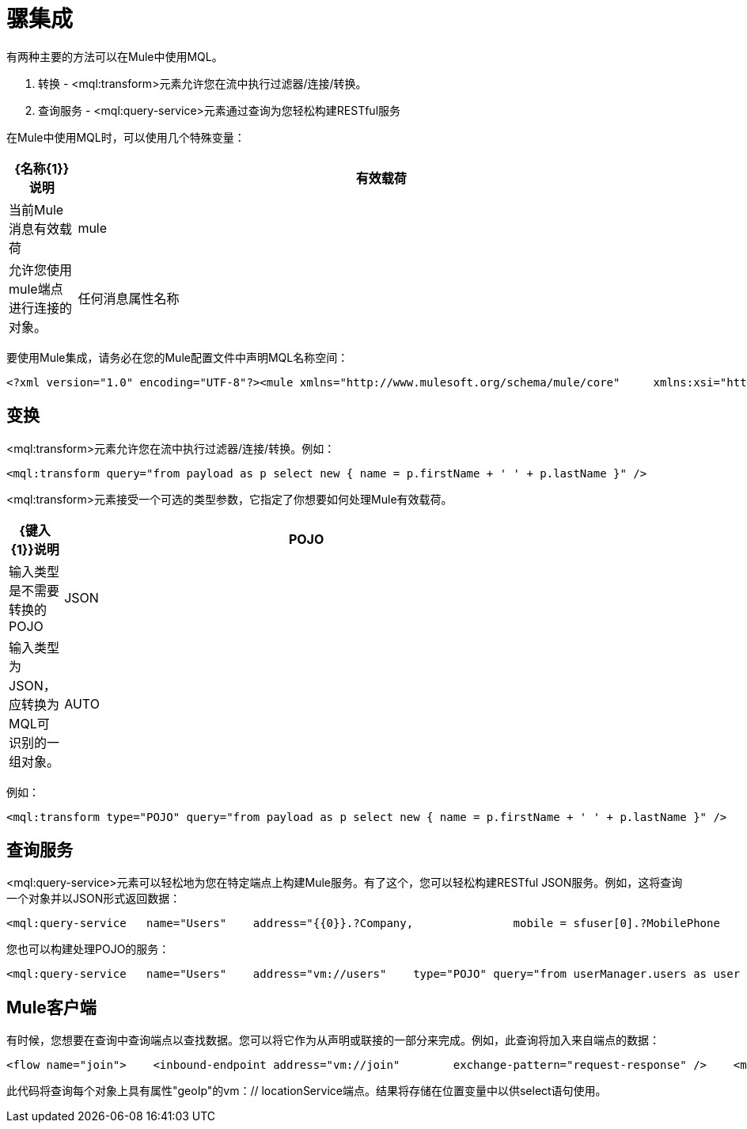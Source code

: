 = 骡集成

有两种主要的方法可以在Mule中使用MQL。

. 转换 -  <mql:transform>元素允许您在流中执行过滤器/连接/转换。
. 查询服务 -  <mql:query-service>元素通过查询为您轻松构建RESTful服务

在Mule中使用MQL时，可以使用几个特殊变量：

[%header,cols="10,90"]
|===
| {名称{1}}说明
|有效载荷 |当前Mule消息有效载荷
| mule  |允许您使用mule端点进行连接的对象。
|任何消息属性名称 |请参阅任何消息属性内联。例如，从SomeProperty ='foo'
|===

要使用Mule集成，请务必在您的Mule配置文件中声明MQL名称空间：

[source, xml, linenums]
----
<?xml version="1.0" encoding="UTF-8"?><mule xmlns="http://www.mulesoft.org/schema/mule/core"     xmlns:xsi="http://www.w3.org/2001/XMLSchema-instance"    xmlns:spring="http://www.springframework.org/schema/beans"    xmlns:mql="http://www.mulesoft.org/schema/mule/mql"     xsi:schemaLocation="               http://www.springframework.org/schema/beans http://www.springframework.org/schema/beans/spring-beans-3.0.xsd               http://www.mulesoft.org/schema/mule/core http://www.mulesoft.org/schema/mule/core/3.1/mule.xsd               http://www.mulesoft.org/schema/mule/mql http://www.mulesoft.org/schema/mule/mql/3.1/mule-mql.xsd
----

== 变换

<mql:transform>元素允许您在流中执行过滤器/连接/转换。例如：

[source, xml, linenums]
----
<mql:transform query="from payload as p select new { name = p.firstName + ' ' + p.lastName }" />
----

<mql:transform>元素接受一个可选的类型参数，它指定了你想要如何处理Mule有效载荷。

[%header,cols="10,90",width=80%]
|===
| {键入{1}}说明
| POJO  |输入类型是不需要转换的POJO
| JSON  |输入类型为JSON，应转换为MQL可识别的一组对象。
| AUTO  |根据内容类型标题和Mule有效载荷的数据类型自动检测输入类型。这是默认值。
|===

例如：

[source, xml, linenums]
----
<mql:transform type="POJO" query="from payload as p select new { name = p.firstName + ' ' + p.lastName }" />
----

== 查询服务

<mql:query-service>元素可以轻松地为您在特定端点上构建Mule服务。有了这个，您可以轻松构建RESTful JSON服务。例如，这将查询一个对象并以JSON形式返回数据：

[source, xml, linenums]
----
<mql:query-service   name="Users"    address="{{0}}.?Company,               mobile = sfuser[0].?MobilePhone          }"/>
----

您也可以构建处理POJO的服务：

[source, xml, linenums]
----
<mql:query-service   name="Users"    address="vm://users"    type="POJO" query="from userManager.users as user            select new {               name = user.name,               email = user.email,             company = sfuser[0].?Company,               mobile = sfuser[0].?MobilePhone          }"/>
----

==  Mule客户端

有时候，您想要在查询中查询端点以查找数据。您可以将它作为从声明或联接的一部分来完成。例如，此查询将加入来自端点的数据：

[source, xml, linenums]
----
<flow name="join">    <inbound-endpoint address="vm://join"        exchange-pattern="request-response" />    <mql:transform         query="from payload as p                  join mule.send('vm://locationService', p.geoIp) as location                 select new {                     name = firstName + ' ' + lastName,                     location = location                 }" /></flow>
----

此代码将查询每个对象上具有属性"geoIp"的vm：// locationService端点。结果将存储在位置变量中以供select语句使用。
